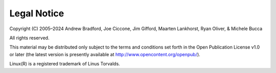 Legal Notice
============

Copyright (C) 2005–2024 Andrew Bradford, Joe Ciccone, Jim Gifford, Maarten Lankhorst, Ryan Oliver, & Michele Bucca

All rights reserved.

This material may be distributed only subject to the terms and conditions set forth in the Open Publication License v1.0 or later (the latest version is presently available at http://www.opencontent.org/openpub/).

Linux(R) is a registered trademark of Linus Torvalds. 